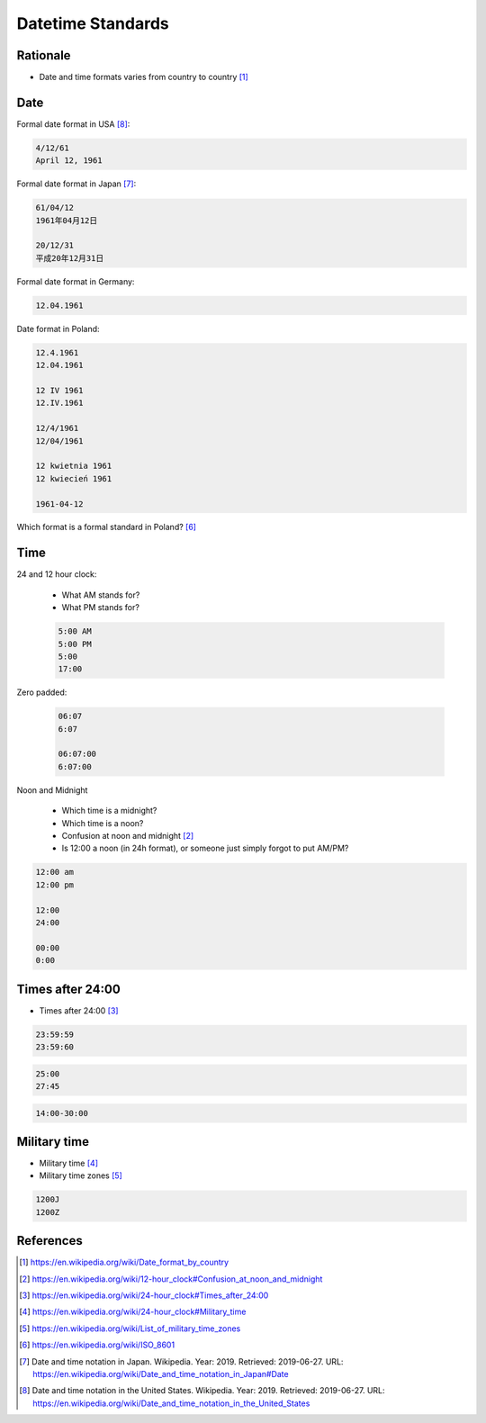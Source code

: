 Datetime Standards
==================


Rationale
---------
* Date and time formats varies from country to country [#wikiDateTimeFormats]_


Date
----
Formal date format in USA [#wikiDateFormatUS]_:

.. code-block:: text

    4/12/61
    April 12, 1961

Formal date format in Japan [#wikiDateFormatJapan]_:

.. code-block:: text

    61/04/12
    1961年04月12日

    20/12/31
    平成20年12月31日

Formal date format in Germany:

.. code-block:: text

    12.04.1961

Date format in Poland:

.. code-block:: text

    12.4.1961
    12.04.1961

    12 IV 1961
    12.IV.1961

    12/4/1961
    12/04/1961

    12 kwietnia 1961
    12 kwiecień 1961

    1961-04-12

Which format is a formal standard in Poland? [#wikiISO8601]_


Time
----
24 and 12 hour clock:

    * What AM stands for?
    * What PM stands for?

    .. code-block:: text

        5:00 AM
        5:00 PM
        5:00
        17:00

Zero padded:

    .. code-block:: text

        06:07
        6:07

        06:07:00
        6:07:00

Noon and Midnight

    * Which time is a midnight?
    * Which time is a noon?
    * Confusion at noon and midnight [#wikiNoonMidnight]_
    * Is 12:00 a noon (in 24h format), or someone just simply forgot to put AM/PM?

.. code-block:: text

    12:00 am
    12:00 pm

    12:00
    24:00

    00:00
    0:00


Times after 24:00
-----------------
* Times after 24:00 [#wikiTimesAfter2400]_

.. code-block:: text

    23:59:59
    23:59:60

.. code-block:: text

    25:00
    27:45

.. code-block:: text

    14:00-30:00


Military time
-------------
* Military time [#wikiMilitaryTime]_
* Military time zones [#wikiMilitaryTimezones]_

.. code-block:: text

    1200J
    1200Z


References
----------
.. [#wikiDateTimeFormats] https://en.wikipedia.org/wiki/Date_format_by_country
.. [#wikiNoonMidnight] https://en.wikipedia.org/wiki/12-hour_clock#Confusion_at_noon_and_midnight
.. [#wikiTimesAfter2400] https://en.wikipedia.org/wiki/24-hour_clock#Times_after_24:00
.. [#wikiMilitaryTime] https://en.wikipedia.org/wiki/24-hour_clock#Military_time
.. [#wikiMilitaryTimezones] https://en.wikipedia.org/wiki/List_of_military_time_zones
.. [#wikiISO8601] https://en.wikipedia.org/wiki/ISO_8601
.. [#wikiDateFormatJapan] Date and time notation in Japan. Wikipedia. Year: 2019. Retrieved: 2019-06-27. URL: https://en.wikipedia.org/wiki/Date_and_time_notation_in_Japan#Date
.. [#wikiDateFormatUS] Date and time notation in the United States. Wikipedia. Year: 2019. Retrieved: 2019-06-27. URL: https://en.wikipedia.org/wiki/Date_and_time_notation_in_the_United_States
